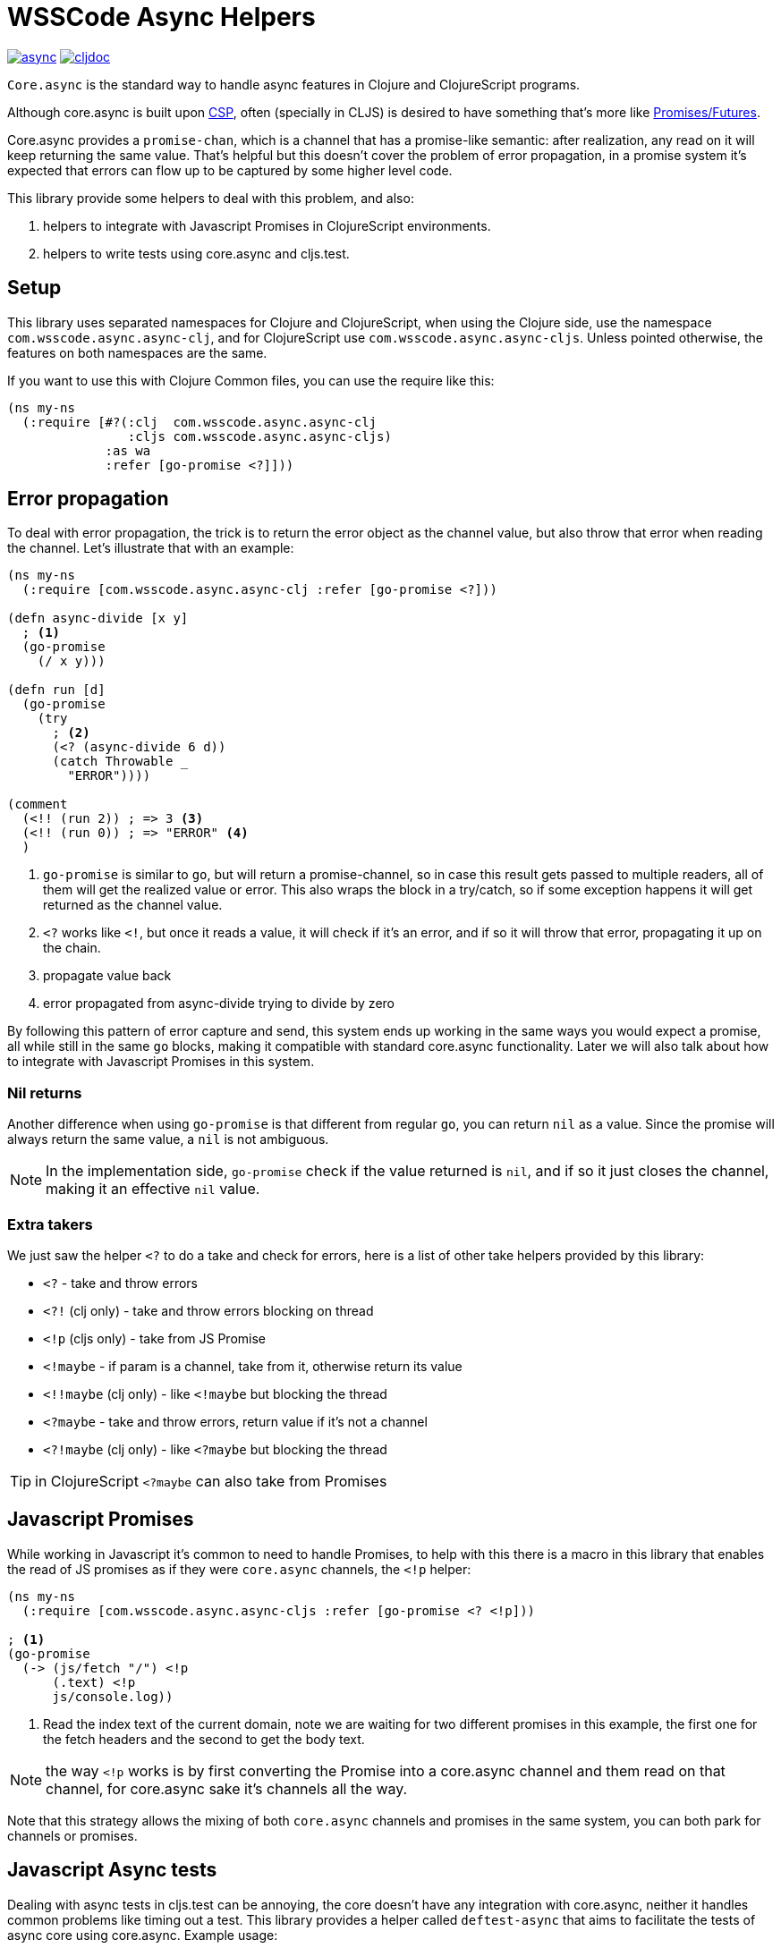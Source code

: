 = WSSCode Async Helpers

ifdef::env-github,env-cljdoc[]
:tip-caption: :bulb:
:note-caption: :information_source:
:important-caption: :heavy_exclamation_mark:
:caution-caption: :fire:
:warning-caption: :warning:
endif::[]

image:https://img.shields.io/clojars/v/com.wsscode/async.svg[link=https://clojars.org/com.wsscode/async]
image:https://cljdoc.xyz/badge/com.wsscode/async["cljdoc", link="https://cljdoc.xyz/d/com.wsscode/async/CURRENT"]

`Core.async` is the standard way to handle async features in Clojure and ClojureScript programs.

Although core.async is built upon link:https://en.wikipedia.org/wiki/Communicating_sequential_processes[CSP],
often (specially in CLJS) is desired to have something that's more like link:https://en.wikipedia.org/wiki/Futures_and_promises[Promises/Futures].

Core.async provides a `promise-chan`, which is a channel that has a promise-like semantic:
after realization, any read on it will keep returning the same value. That's helpful but
this doesn't cover the problem of error propagation, in a promise system it's expected
that errors can flow up to be captured by some higher level code.

This library provide some helpers to deal with this problem, and also:

1. helpers to integrate with Javascript Promises in ClojureScript environments.
2. helpers to write tests using core.async and cljs.test.

== Setup

This library uses separated namespaces for Clojure and ClojureScript, when using the
Clojure side, use the namespace `com.wsscode.async.async-clj`, and for ClojureScript
use `com.wsscode.async.async-cljs`. Unless pointed otherwise, the features on both
namespaces are the same.

If you want to use this with Clojure Common files, you can use the require like this:

[source,clojure]
----
(ns my-ns
  (:require [#?(:clj  com.wsscode.async.async-clj
                :cljs com.wsscode.async.async-cljs)
             :as wa
             :refer [go-promise <?]]))
----

== Error propagation

To deal with error propagation, the trick is to return the error object as the channel
value, but also throw that error when reading the channel. Let's illustrate that with
an example:

[source,clojure]
----
(ns my-ns
  (:require [com.wsscode.async.async-clj :refer [go-promise <?]))

(defn async-divide [x y]
  ; <1>
  (go-promise
    (/ x y)))

(defn run [d]
  (go-promise
    (try
      ; <2>
      (<? (async-divide 6 d))
      (catch Throwable _
        "ERROR"))))

(comment
  (<!! (run 2)) ; => 3 <3>
  (<!! (run 0)) ; => "ERROR" <4>
  )
----

<1> `go-promise` is similar to `go`, but will return a promise-channel, so in case this result gets
passed to multiple readers, all of them will get the realized value or error. This also
wraps the block in a try/catch, so if some exception happens it will get returned as the channel value.

<2> `<?` works like `<!`, but once it reads a value, it will check if it's an error, and
if so it will throw that error, propagating it up on the chain.

<3> propagate value back

<4> error propagated from async-divide trying to divide by zero

By following this pattern of error capture and send, this system ends up working in the
same ways you would expect a promise, all while still in the same `go` blocks, making
it compatible with standard core.async functionality. Later we will also talk about how
to integrate with Javascript Promises in this system.

=== Nil returns

Another difference when using `go-promise` is that different from regular `go`, you can
return `nil` as a value. Since the promise will always return the same value, a `nil`
is not ambiguous.

NOTE: In the implementation side, `go-promise` check if the value returned is `nil`, and
if so it just closes the channel, making it an effective `nil` value.

=== Extra takers

We just saw the helper `<?` to do a take and check for errors, here is a list of other
take helpers provided by this library:

- `<?` - take and throw errors
- `<?!` (clj only) - take and throw errors blocking on thread
- `<!p` (cljs only) - take from JS Promise
- `<!maybe` - if param is a channel, take from it, otherwise return its value
- `<!!maybe` (clj only) - like `<!maybe` but blocking the thread
- `<?maybe` - take and throw errors, return value if it's not a channel
- `<?!maybe` (clj only) - like `<?maybe` but blocking the thread

TIP:  in ClojureScript `<?maybe` can also take from Promises

== Javascript Promises

While working in Javascript it's common to need to handle Promises, to help with this
there is a macro in this library that enables the read of JS promises as if they
were `core.async` channels, the `<!p` helper:

[source,clojure]
----
(ns my-ns
  (:require [com.wsscode.async.async-cljs :refer [go-promise <? <!p]))

; <1>
(go-promise
  (-> (js/fetch "/") <!p
      (.text) <!p
      js/console.log))
----

<1> Read the index text of the current domain, note we are waiting for two different
promises in this example, the first one for the fetch headers and the second to get the
body text.

NOTE: the way `<!p` works is by first converting the Promise into a core.async channel
and them read on that channel, for core.async sake it's channels all the way.

Note that this strategy allows the mixing of both `core.async` channels and promises
in the same system, you can both park for channels or promises.

== Javascript Async tests

Dealing with async tests in cljs.test can be annoying, the core doesn't have any integration
with core.async, neither it handles common problems like timing out a test. This library
provides a helper called `deftest-async` that aims to facilitate the tests of async core
using core.async. Example usage:

[source,clojure]
----
(ns com.wsscode.async.async-cljs-test
  (:require [clojure.test :refer [is are run-tests async testing deftest]]
            [com.wsscode.async.async-cljs :as wa :refer [deftest-async <! go]]))

(deftest-async my-test
  (is (= "foo" (<! (go "foo")))))
----

This macro will do a couple of things:

1. It will wrap the body in a `go-promise` block, allowing the use of parking operations
2. Try/catch this block, if any error happens (sync or async) that generates a test case that will fail with that error
3. Add a 2 seconds timeout, if the `go` block doesn't return in this time it will cancel and fail the test

You can configure the timeout duration, example:

[source,clojure]
----
(ns com.wsscode.async.async-cljs-test
  (:require [clojure.test :refer [is are run-tests async testing deftest]]
            [com.wsscode.async.async-cljs :as wa :refer [deftest-async <! go]]))

(deftest-async my-test
  {::wa/timeout 5000} ; 5 seconds timeout
  (is (= "foo" (<! (go "foo")))))
----

TIP: if you want to use this helper with a different test constructor (from Workspaces
or Devcards for example) you can use the `wa/async-test` helper instead

== API

There are other minor helpers not mentioned in this document, but they all have documentation
on the functions, to check it out see the link:https://cljdoc.xyz/d/com.wsscode/async/CURRENT[cljdoc page] of this library.
